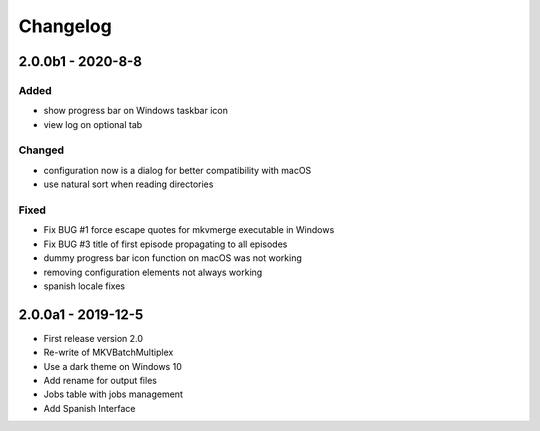 Changelog
=========


2.0.0b1 - 2020-8-8
------------


Added
~~~~~

- show progress bar on Windows taskbar icon
- view log on optional tab

Changed
~~~~~~~

- configuration now is a dialog for better compatibility with macOS
- use natural sort when reading directories

Fixed
~~~~~

- Fix BUG #1 force escape quotes for mkvmerge executable in Windows
- Fix BUG #3 title of first episode propagating to all episodes
- dummy progress bar icon function on macOS was not working
- removing configuration elements not always working
- spanish locale fixes

2.0.0a1 - 2019-12-5
-------------------

- First release version 2.0
- Re-write of MKVBatchMultiplex
- Use a dark theme on Windows 10
- Add rename for output files
- Jobs table with jobs management
- Add Spanish Interface

.. Hyperlinks.

.. _Plex: https://www.plex.tv/
